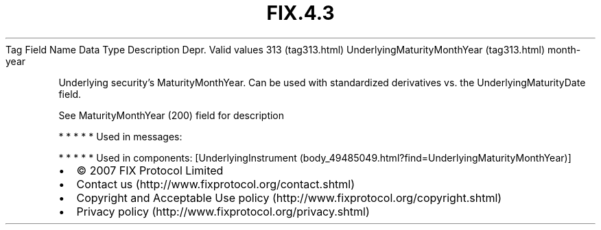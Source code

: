 .TH FIX.4.3 "" "" "Tag #313"
Tag
Field Name
Data Type
Description
Depr.
Valid values
313 (tag313.html)
UnderlyingMaturityMonthYear (tag313.html)
month-year
.PP
Underlying security’s MaturityMonthYear. Can be used with
standardized derivatives vs. the UnderlyingMaturityDate field.
.PP
See MaturityMonthYear (200) field for description
.PP
   *   *   *   *   *
Used in messages:
.PP
   *   *   *   *   *
Used in components:
[UnderlyingInstrument (body_49485049.html?find=UnderlyingMaturityMonthYear)]

.PD 0
.P
.PD

.PP
.PP
.IP \[bu] 2
© 2007 FIX Protocol Limited
.IP \[bu] 2
Contact us (http://www.fixprotocol.org/contact.shtml)
.IP \[bu] 2
Copyright and Acceptable Use policy (http://www.fixprotocol.org/copyright.shtml)
.IP \[bu] 2
Privacy policy (http://www.fixprotocol.org/privacy.shtml)
